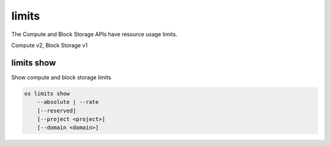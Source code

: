 ======
limits
======

The Compute and Block Storage APIs have resource usage limits.

Compute v2, Block Storage v1

limits show
-----------

Show compute and block storage limits

.. program:: limits show
.. code:: bash

    os limits show
        --absolute | --rate
        [--reserved]
        [--project <project>]
        [--domain <domain>]

.. option:: --absolute

    Show absolute limits

.. option:: --rate

    Show rate limits

.. option:: --reserved

    Include reservations count [only valid with :option:`--absolute`]

.. option:: --project <project>

    Show limits for a specific project (name or ID) [only valid with --absolute]

.. option:: --domain <domain>

    Domain the project belongs to (name or ID) [only valid with --absolute]
